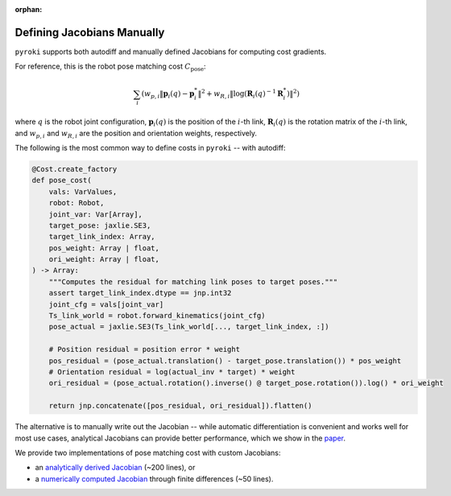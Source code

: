 :orphan:

Defining Jacobians Manually
=====================================

``pyroki`` supports both autodiff and manually defined Jacobians for computing cost gradients. 

For reference, this is the robot pose matching cost :math:`C_\text{pose}`:

.. math::

    \sum_{i} \left( w_{p,i} \left\| \mathbf{p}_{i}(q) - \mathbf{p}_{i}^* \right\|^2 + w_{R,i} \left\| \text{log}(\mathbf{R}_{i}(q)^{-1} \mathbf{R}_{i}^*) \right\|^2 \right)


where :math:`q` is the robot joint configuration, :math:`\mathbf{p}_{i}(q)` is the position of the :math:`i`-th link, :math:`\mathbf{R}_{i}(q)` is the rotation matrix of the :math:`i`-th link, and :math:`w_{p,i}` and :math:`w_{R,i}` are the position and orientation weights, respectively.

The following is the most common way to define costs in ``pyroki`` -- with autodiff:

.. code-block:: python

    @Cost.create_factory
    def pose_cost(
        vals: VarValues,
        robot: Robot,
        joint_var: Var[Array],
        target_pose: jaxlie.SE3,
        target_link_index: Array,
        pos_weight: Array | float,
        ori_weight: Array | float,
    ) -> Array:
        """Computes the residual for matching link poses to target poses."""
        assert target_link_index.dtype == jnp.int32
        joint_cfg = vals[joint_var]
        Ts_link_world = robot.forward_kinematics(joint_cfg)
        pose_actual = jaxlie.SE3(Ts_link_world[..., target_link_index, :])

        # Position residual = position error * weight
        pos_residual = (pose_actual.translation() - target_pose.translation()) * pos_weight
        # Orientation residual = log(actual_inv * target) * weight
        ori_residual = (pose_actual.rotation().inverse() @ target_pose.rotation()).log() * ori_weight

        return jnp.concatenate([pos_residual, ori_residual]).flatten()

The alternative is to manually write out the Jacobian -- while automatic differentiation is convenient and works well for most use cases, analytical Jacobians can provide better performance, which we show in the `paper <https://arxiv.org/abs/2505.03728>`_.

We provide two implementations of pose matching cost with custom Jacobians:

- an `analytically derived Jacobian <https://github.com/chungmin99/pyroki/blob/main/src/pyroki/costs/_pose_cost_analytic_jac.py>`_ (~200 lines), or
- a `numerically computed Jacobian <https://github.com/chungmin99/pyroki/blob/main/src/pyroki/costs/_pose_cost_numerical_jac.py>`_ through finite differences (~50 lines).